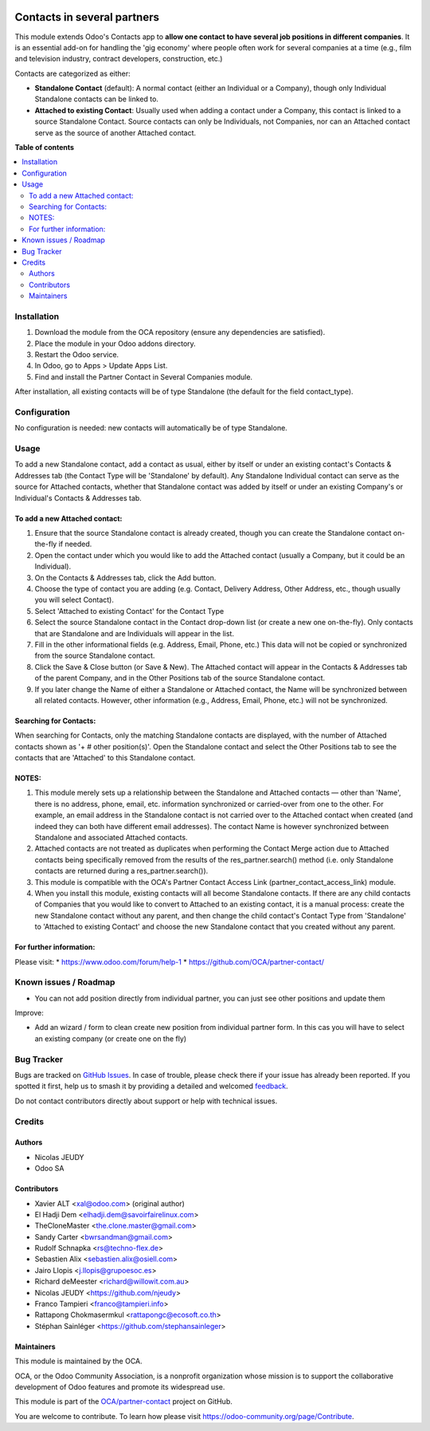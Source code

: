 .. image:: https://odoo-community.org/readme-banner-image
   :target: https://odoo-community.org/get-involved?utm_source=readme
   :alt: Odoo Community Association

============================
Contacts in several partners
============================

.. 
   !!!!!!!!!!!!!!!!!!!!!!!!!!!!!!!!!!!!!!!!!!!!!!!!!!!!
   !! This file is generated by oca-gen-addon-readme !!
   !! changes will be overwritten.                   !!
   !!!!!!!!!!!!!!!!!!!!!!!!!!!!!!!!!!!!!!!!!!!!!!!!!!!!
   !! source digest: sha256:fb57c3ce2fc1fd479ae61fdfd6e413c82cfbcd029ced7ae23b357079e35e00e3
   !!!!!!!!!!!!!!!!!!!!!!!!!!!!!!!!!!!!!!!!!!!!!!!!!!!!

.. |badge1| image:: https://img.shields.io/badge/maturity-Beta-yellow.png
    :target: https://odoo-community.org/page/development-status
    :alt: Beta
.. |badge2| image:: https://img.shields.io/badge/license-AGPL--3-blue.png
    :target: http://www.gnu.org/licenses/agpl-3.0-standalone.html
    :alt: License: AGPL-3
.. |badge3| image:: https://img.shields.io/badge/github-OCA%2Fpartner--contact-lightgray.png?logo=github
    :target: https://github.com/OCA/partner-contact/tree/16.0/partner_contact_in_several_companies
    :alt: OCA/partner-contact
.. |badge4| image:: https://img.shields.io/badge/weblate-Translate%20me-F47D42.png
    :target: https://translation.odoo-community.org/projects/partner-contact-16-0/partner-contact-16-0-partner_contact_in_several_companies
    :alt: Translate me on Weblate
.. |badge5| image:: https://img.shields.io/badge/runboat-Try%20me-875A7B.png
    :target: https://runboat.odoo-community.org/builds?repo=OCA/partner-contact&target_branch=16.0
    :alt: Try me on Runboat

|badge1| |badge2| |badge3| |badge4| |badge5|

This module extends Odoo's Contacts app to **allow one contact to have several job
positions in different companies**. It is an essential add-on for handling the 'gig
economy' where people often work for several companies at a time (e.g., film and
television industry, contract developers, construction, etc.)

Contacts are categorized as either:

- **Standalone Contact** (default): A normal contact (either an Individual or a
  Company), though only Individual Standalone contacts can be linked to.
- **Attached to existing Contact**: Usually used when adding a contact under a Company, this contact is linked to a source Standalone Contact. Source contacts can only be Individuals, not Companies, nor can an Attached contact serve as the source of another Attached contact.

**Table of contents**

.. contents::
   :local:

Installation
============

1. Download the module from the OCA repository (ensure any dependencies are satisfied).
2. Place the module in your Odoo addons directory.
3. Restart the Odoo service.
4. In Odoo, go to Apps > Update Apps List.
5. Find and install the Partner Contact in Several Companies module.

After installation, all existing contacts will be of type Standalone (the default for the field contact_type).

Configuration
=============

No configuration is needed: new contacts will automatically be of type Standalone.

Usage
=====

To add a new Standalone contact, add a contact as usual, either by itself or under an
existing contact's Contacts & Addresses tab (the Contact Type will be 'Standalone' by
default). Any Standalone Individual contact can serve as the source for Attached
contacts, whether that Standalone contact was added by itself or under an existing
Company's or Individual's Contacts & Addresses tab.

To add a new Attached contact:
~~~~~~~~~~~~~~~~~~~~~~~~~~~~~~

1. Ensure that the source Standalone contact is already created, though you can create the Standalone contact on-the-fly if needed.
2. Open the contact under which you would like to add the Attached contact (usually a Company, but it could be an Individual).
3. On the Contacts & Addresses tab, click the Add button.
4. Choose the type of contact you are adding (e.g. Contact, Delivery Address, Other
   Address, etc., though usually you will select Contact).
5. Select 'Attached to existing Contact' for the Contact Type
6. Select the source Standalone contact in the Contact drop-down list (or create a new one on-the-fly). Only contacts that are Standalone and are Individuals will appear in the list.
7. Fill in the other informational fields (e.g. Address, Email, Phone, etc.) This data will not be copied or synchronized from the source Standalone contact.
8. Click the Save & Close button (or Save & New). The Attached contact will appear in the Contacts & Addresses tab of the parent Company, and in the Other Positions tab of the source Standalone contact.
9. If you later change the Name of either a Standalone or Attached contact, the Name will be synchronized between all related contacts. However, other information (e.g., Address, Email, Phone, etc.) will not be synchronized.

Searching for Contacts:
~~~~~~~~~~~~~~~~~~~~~~~

When searching for Contacts, only the matching Standalone contacts are displayed, with the number of Attached contacts shown as '+ # other position(s)'. Open the Standalone contact and select the Other Positions tab to see the contacts that are 'Attached' to this Standalone contact.

NOTES:
~~~~~~

1. This module merely sets up a relationship between the Standalone and Attached contacts — other than 'Name', there is no address, phone, email, etc. information synchronized or carried-over from one to the other. For example, an email address in the Standalone contact is not carried over to the Attached contact when created (and indeed they can both have different email addresses). The contact Name is however synchronized between Standalone and associated Attached contacts.
2. Attached contacts are not treated as duplicates when performing the Contact Merge action due to Attached contacts being specifically removed from the results of the res_partner.search() method (i.e. only Standalone contacts are returned during a res_partner.search()).
3. This module is compatible with the OCA's Partner Contact Access Link (partner_contact_access_link) module.
4. When you install this module, existing contacts will all become Standalone contacts. If there are any child contacts of Companies that you would like to convert to Attached to an existing contact, it is a manual process: create the new Standalone contact without any parent, and then change the child contact's Contact Type from 'Standalone' to 'Attached to existing Contact' and choose the new Standalone contact that you created without any parent.


For further information:
~~~~~~~~~~~~~~~~~~~~~~~~

Please visit:
* https://www.odoo.com/forum/help-1
* https://github.com/OCA/partner-contact/

.. image:: https://odoo-community.org/website/image/ir.attachment/5784_f2813bd/datas
   :alt: Try me on Runbot
   :target: https://runbot.odoo-community.org/runbot/134/14.0

Known issues / Roadmap
======================

* You can not add position directly from individual partner, you can just see other positions and update them

Improve:

* Add an wizard / form to clean create new position from individual partner form.
  In this cas you will have to select an existing company (or create one on the fly)

Bug Tracker
===========

Bugs are tracked on `GitHub Issues <https://github.com/OCA/partner-contact/issues>`_.
In case of trouble, please check there if your issue has already been reported.
If you spotted it first, help us to smash it by providing a detailed and welcomed
`feedback <https://github.com/OCA/partner-contact/issues/new?body=module:%20partner_contact_in_several_companies%0Aversion:%2016.0%0A%0A**Steps%20to%20reproduce**%0A-%20...%0A%0A**Current%20behavior**%0A%0A**Expected%20behavior**>`_.

Do not contact contributors directly about support or help with technical issues.

Credits
=======

Authors
~~~~~~~

* Nicolas JEUDY
* Odoo SA

Contributors
~~~~~~~~~~~~

* Xavier ALT <xal@odoo.com> (original author)
* El Hadji Dem <elhadji.dem@savoirfairelinux.com>
* TheCloneMaster <the.clone.master@gmail.com>
* Sandy Carter <bwrsandman@gmail.com>
* Rudolf Schnapka <rs@techno-flex.de>
* Sebastien Alix <sebastien.alix@osiell.com>
* Jairo Llopis <j.llopis@grupoesoc.es>
* Richard deMeester <richard@willowit.com.au>
* Nicolas JEUDY <https://github.com/njeudy>
* Franco Tampieri <franco@tampieri.info>
* Rattapong Chokmasermkul <rattapongc@ecosoft.co.th>
* Stéphan Sainléger <https://github.com/stephansainleger>

Maintainers
~~~~~~~~~~~

This module is maintained by the OCA.

.. image:: https://odoo-community.org/logo.png
   :alt: Odoo Community Association
   :target: https://odoo-community.org

OCA, or the Odoo Community Association, is a nonprofit organization whose
mission is to support the collaborative development of Odoo features and
promote its widespread use.

This module is part of the `OCA/partner-contact <https://github.com/OCA/partner-contact/tree/16.0/partner_contact_in_several_companies>`_ project on GitHub.

You are welcome to contribute. To learn how please visit https://odoo-community.org/page/Contribute.
